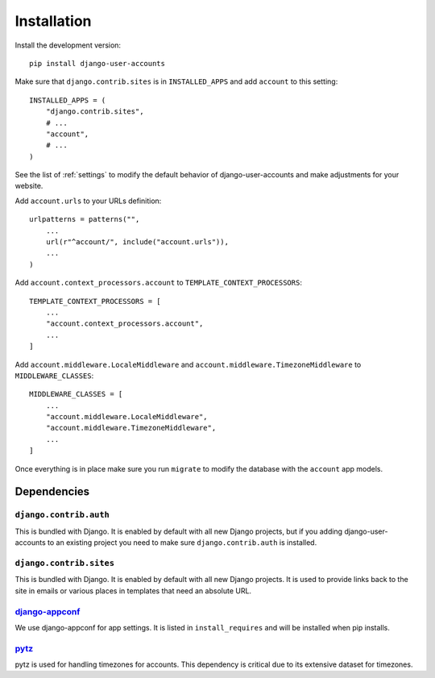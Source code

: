 .. _installation:

============
Installation
============

Install the development version::

    pip install django-user-accounts

Make sure that ``django.contrib.sites`` is in ``INSTALLED_APPS`` and add
``account`` to this setting::

    INSTALLED_APPS = (
        "django.contrib.sites",
        # ...
        "account",
        # ...
    )

See the list of :ref:`settings` to modify the default behavior of
django-user-accounts and make adjustments for your website.

Add ``account.urls`` to your URLs definition::

    urlpatterns = patterns("",
        ...
        url(r"^account/", include("account.urls")),
        ...
    )

Add ``account.context_processors.account`` to ``TEMPLATE_CONTEXT_PROCESSORS``::

    TEMPLATE_CONTEXT_PROCESSORS = [
        ...
        "account.context_processors.account",
        ...
    ]

Add ``account.middleware.LocaleMiddleware`` and
``account.middleware.TimezoneMiddleware`` to ``MIDDLEWARE_CLASSES``::

    MIDDLEWARE_CLASSES = [
        ...
        "account.middleware.LocaleMiddleware",
        "account.middleware.TimezoneMiddleware",
        ...
    ]

Once everything is in place make sure you run ``migrate`` to modify the
database with the ``account`` app models.

.. _dependencies:

Dependencies
============

``django.contrib.auth``
-----------------------

This is bundled with Django. It is enabled by default with all new Django
projects, but if you adding django-user-accounts to an existing project you
need to make sure ``django.contrib.auth`` is installed.

``django.contrib.sites``
------------------------

This is bundled with Django. It is enabled by default with all new Django
projects. It is used to provide links back to the site in emails or various
places in templates that need an absolute URL.

django-appconf_
---------------

We use django-appconf for app settings. It is listed in ``install_requires``
and will be installed when pip installs.

.. _django-appconf: https://github.com/jezdez/django-appconf

pytz_
-----

pytz is used for handling timezones for accounts. This dependency is critical
due to its extensive dataset for timezones.

.. _pytz: http://pypi.python.org/pypi/pytz/
